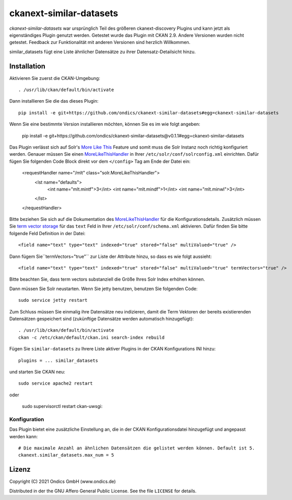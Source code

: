ckanext-similar-datasets
#################

*ckanext-similar-datasets* war ursprünglich Teil des größeren ckanext-discovery Plugins und kann jetzt als eigenständiges Plugin genutzt werden.
Getestet wurde das Plugin mit CKAN 2.9.
Andere Versionen wurden nicht getestet. Feedback zur Funktionalität mit anderen Versionen sind herzlich Willkommen.

similar_datasets fügt eine Liste ähnlicher Datensätze zu ihrer Datensatz-Detailsicht hinzu. 

.. image:: doc/similar_datasets.png
    :alt: Screenshot of the similar_datasets plugin


Installation
============

Aktivieren Sie zuerst die CKAN-Umgebung::

    . /usr/lib/ckan/default/bin/activate

Dann installieren Sie die das dieses Plugin::

    pip install -e git+https://github.com/ondics/ckanext-similar-datasets#egg=ckanext-similar-datasets

Wenn Sie eine bestimmte Version installieren möchten, können Sie es im wie folgt angeben:

    pip install -e git+https://github.com/ondics/ckanext-similar-datasets@v0.1.1#egg=ckanext-similar-datasets


Das Plugin verlässt sich auf Solr's `More Like This`_ Feature und somit muss die Solr Instanz noch richtig konfiguriert werden.
Genauer müssen Sie einen MoreLikeThisHandler_ in Ihrer ``/etc/solr/conf/solrconfig.xml`` einrichten.
Dafür fügen Sie folgenden Code Block direkt vor dem ``</config>`` Tag am Ende der Datei ein:

    <requestHandler name="/mlt" class="solr.MoreLikeThisHandler">
        <lst name="defaults">
            <int name="mlt.mintf">3</int>
            <int name="mlt.mindf">1</int>
            <int name="mlt.minwl">3</int>
        </lst>
    </requestHandler>

Bitte beziehen Sie sich auf die Dokumentation des MoreLikeThisHandler_ für die Konfigurationsdetails.
Zusätzlich müssen Sie `term vector storage`_ für das ``text`` Feld
in Ihrer ``/etc/solr/conf/schema.xml`` aktivieren. Dafür finden Sie bitte folgende Feld Definition in der Datei::

    <field name="text" type="text" indexed="true" stored="false" multiValued="true" />

Dann fügem Sie``termVectors="true"`` zur Liste der Attribute hinzu, so dass es wie folgt aussieht::

    <field name="text" type="text" indexed="true" stored="false" multiValued="true" termVectors="true" />

Bitte beachten Sie, dass term vectors substanziell die Größe Ihres Solr Index erhöhen können.

Dann müssen Sie Solr neustarten. Wenn Sie jetty benutzen, benutzen Sie folgenden Code::

    sudo service jetty restart

Zum Schluss müssen Sie einmalig ihre Datensätze neu indizieren,
damit die Term Vektoren der bereits existierenden Datensätzen gespeichert sind (zukünftige Datensätze werden automatisch hinzugefügt)::

    . /usr/lib/ckan/default/bin/activate
    ckan -c /etc/ckan/default/ckan.ini search-index rebuild

Fügen Sie ``similar-datasets`` zu Ihrere Liste aktiver Plugins in der CKAN Konfigurations INI hinzu::
    
    plugins = ... similar_datasets

und starten Sie CKAN neu::

    sudo service apache2 restart

oder

    sudo supervisorctl restart ckan-uwsgi:


Konfiguration
-------------
Das Plugin bietet eine zusätzliche Einstellung an, die in der CKAN Konfigurationsdatei hinzugefügt und angepasst werden kann::

    # Die maximale Anzahl an ähnlichen Datensätzen die gelistet werden können. Default ist 5.
    ckanext.similar_datasets.max_num = 5


Lizenz
=======
Copyright (C) 2021 Ondics GmbH (www.ondics.de)

Distributed in der the GNU Affero General Public License. See the file
``LICENSE`` for details.


.. _CKAN: http://ckan.org
.. _configuration INI: http://docs.ckan.org/en/latest/maintaining/configuration.html#ckan-configuration-file
.. _package_search: http://docs.ckan.org/en/latest/api/index.html#ckan.logic.action.get.package_search
.. _More Like This: https://cwiki.apache.org/confluence/display/solr/MoreLikeThis
.. _MoreLikeThisHandler: https://cwiki.apache.org/confluence/display/solr/MoreLikeThis#MoreLikeThis-ParametersfortheMoreLikeThisHandler
.. _term vector storage: https://cwiki.apache.org/confluence/display/solr/Field+Type+Definitions+and+Properties#FieldTypeDefinitionsandProperties-FieldDefaultProperties
.. _template snippet: http://docs.ckan.org/en/latest/theming/templates.html#snippets

